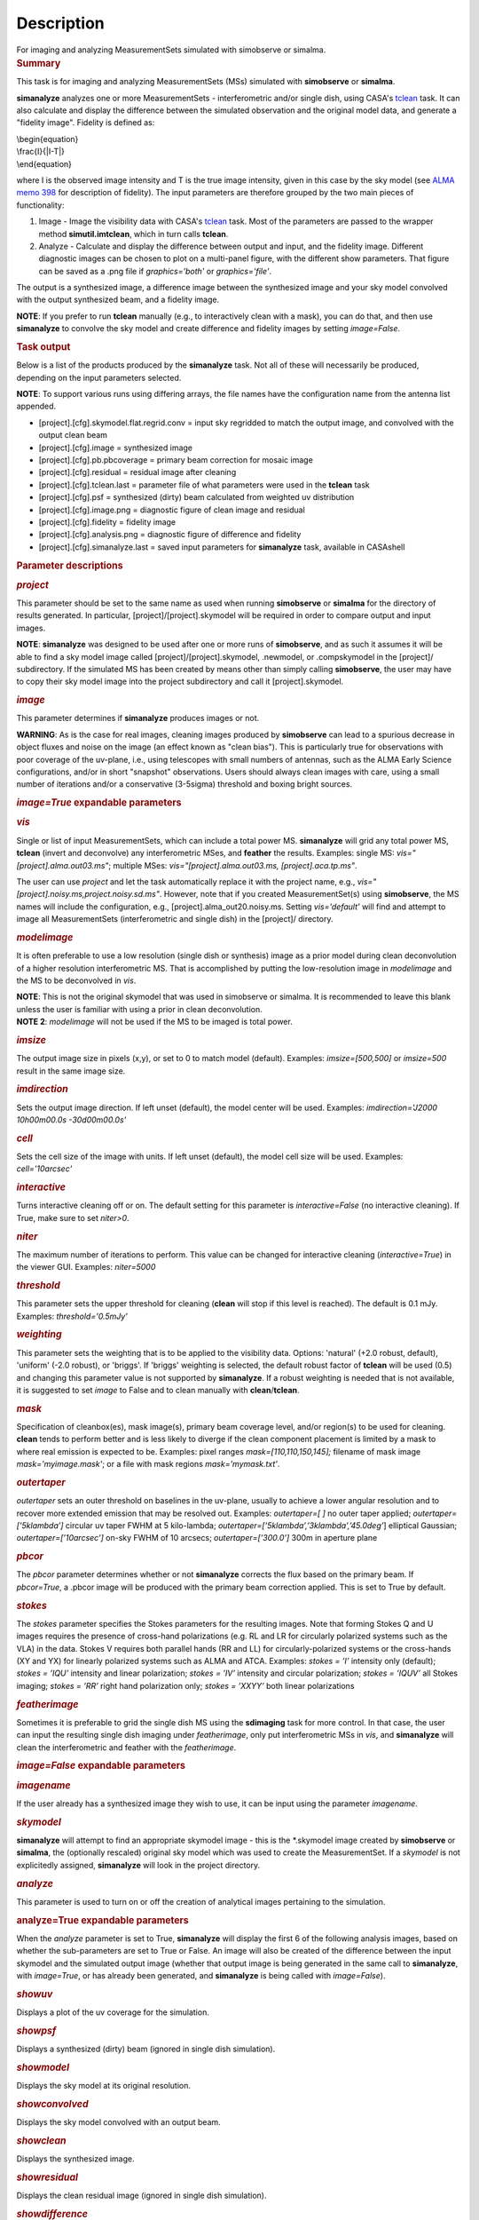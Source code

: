 .. container::
   :name: viewlet-above-content-title

Description
===========

.. container::
   :name: viewlet-below-content-title

.. container:: documentDescription description

   For imaging and analyzing MeasurementSets simulated with simobserve
   or simalma.

.. container:: section
   :name: viewlet-above-content-body

.. container:: section
   :name: content-core

   .. container::
      :name: parent-fieldname-text

      .. rubric:: Summary
         :name: summary

      This task is for imaging and analyzing MeasurementSets (MSs)
      simulated with **simobserve** or **simalma**.

      **simanalyze** analyzes one or more MeasurementSets -
      interferometric and/or single dish, using CASA's
      `tclean <https://casa.nrao.edu/casadocs-devel/stable/global-task-list/task_tclean>`__
      task. It can also calculate and display the difference between the
      simulated observation and the original model data, and generate a
      "fidelity image". Fidelity is defined as:

      | \\begin{equation}
      | \\frac{I}{|I-T|}
      | \\end{equation}

      where I is the observed image intensity and T is the true image
      intensity, given in this case by the sky model (see `ALMA memo
      398 <http://library.nrao.edu/public/memos/alma/memo398.pdf>`__ for
      description of fidelity). The input parameters are therefore
      grouped by the two main pieces of functionality:

      #. Image - Image the visibility data with CASA's
         `tclean <https://casa.nrao.edu/casadocs-devel/stable/global-task-list/task_tclean>`__
         task. Most of the parameters are passed to the wrapper method
         **simutil.imtclean**, which in turn calls **tclean**.
      #. Analyze - Calculate and display the difference between output
         and input, and the fidelity image. Different diagnostic images
         can be chosen to plot on a multi-panel figure, with the
         different show parameters. That figure can be saved as a .png
         file if *graphics='both'* or *graphics='file'*.

      The output is a synthesized image, a difference image between the
      synthesized image and your sky model convolved with the output
      synthesized beam, and a fidelity image. 

      .. container:: info-box

         **NOTE**: If you prefer to run **tclean** manually (e.g., to
         interactively clean with a mask), you can do that, and then use
         **simanalyze** to convolve the sky model and create difference
         and fidelity images by setting *image=False*.

      .. rubric:: Task output
         :name: task-output

      Below is a list of the products produced by the **simanalyze**
      task. Not all of these will necessarily be produced, depending on
      the input parameters selected.

      .. container:: info-box

         **NOTE**: To support various runs using differing arrays, the
         file names have the configuration name from the antenna list
         appended.

      -  [project].[cfg].skymodel.flat.regrid.conv = input sky regridded
         to match the output image, and convolved with the output clean
         beam
      -  [project].[cfg].image = synthesized image
      -  [project].[cfg].pb.pbcoverage = primary beam correction for
         mosaic image
      -  [project].[cfg].residual = residual image after cleaning
      -  [project].[cfg].tclean.last = parameter file of what parameters
         were used in the **tclean** task
      -  [project].[cfg].psf = synthesized (dirty) beam calculated from
         weighted uv distribution
      -  [project].[cfg].image.png = diagnostic figure of clean image
         and residual
      -  [project].[cfg].fidelity = fidelity image
      -  [project].[cfg].analysis.png = diagnostic figure of difference
         and fidelity
      -  [project].[cfg].simanalyze.last = saved input parameters for
         **simanalyze** task, available in CASAshell

       

      .. rubric:: Parameter descriptions
         :name: parameter-descriptions

      .. rubric:: *project*
         :name: project

      This parameter should be set to the same name as used when running
      **simobserve** or **simalma** for the directory of results
      generated. In particular, [project]/[project].skymodel will be
      required in order to compare output and input images.

      .. container:: info-box

         **NOTE**: **simanalyze** was designed to be used after one or
         more runs of **simobserve**, and as such it assumes it will be
         able to find a sky model image called
         [project]/[project].skymodel, .newmodel, or .compskymodel in
         the [project]/ subdirectory. If the simulated MS has been
         created by means other than simply calling **simobserve**, the
         user may have to copy their sky model image into the project
         subdirectory and call it [project].skymodel.

      .. rubric:: *image*
         :name: image

      This parameter determines if **simanalyze** produces images or
      not.

      .. container:: alert-box

         **WARNING**: As is the case for real images, cleaning images
         produced by **simobserve** can lead to a spurious decrease in
         object fluxes and noise on the image (an effect known as "clean
         bias"). This is particularly true for observations with poor
         coverage of the uv-plane, i.e., using telescopes with small
         numbers of antennas, such as the ALMA Early Science
         configurations, and/or in short "snapshot" observations. Users
         should always clean images with care, using a small number of
         iterations and/or a conservative (3-5sigma) threshold and
         boxing bright sources.

      .. rubric:: *image=True* expandable parameters
         :name: imagetrue-expandable-parameters

      .. rubric:: *vis*
         :name: vis

      Single or list of input MeasurementSets, which can include a total
      power MS. **simanalyze** will grid any total power MS, **tclean**
      (invert and deconvolve) any interferometric MSes, and **feather**
      the results. Examples: single MS: *vis="[project].alma.out03.ms"*;
      multiple MSes: *vis="[project].alma.out03.ms,
      [project].aca.tp.ms"*.

      The user can use *project* and let the task automatically replace
      it with the project name, e.g.,
      *vis="[project].noisy.ms,project.noisy.sd.ms"*. However, note that
      if you created MeasurementSet(s) using **simobserve**, the MS
      names will include the configuration, e.g.,
      [project].alma_out20.noisy.ms. Setting *vis='default'* will find
      and attempt to image all MeasurementSets (interferometric and
      single dish) in the [project]/ directory.

      .. rubric:: *modelimage*
         :name: modelimage

      It is often preferable to use a low resolution (single dish or
      synthesis) image as a prior model during clean deconvolution of a
      higher resolution interferometric MS. That is accomplished by
      putting the low-resolution image in *modelimage* and the MS to be
      deconvolved in *vis*.

      .. container:: info-box

         **NOTE**: This is not the original skymodel that was used in
         simobserve or simalma. It is recommended to leave this blank
         unless the user is familiar with using a prior in clean
         deconvolution.

      .. container:: info-box

         **NOTE 2**: *modelimage* will not be used if the MS to be
         imaged is total power.

      .. rubric:: *imsize*
         :name: imsize

      The output image size in pixels (x,y), or set to 0 to match model
      (default). Examples: *imsize=[500,500]* or *imsize=500* result in
      the same image size.

      .. rubric:: *imdirection*
         :name: imdirection

      Sets the output image direction. If left unset (default), the
      model center will be used. Examples: *imdirection='J2000
      10h00m00.0s -30d00m00.0s'*

      .. rubric:: *cell*
         :name: cell

      Sets the cell size of the image with units. If left unset
      (default), the model cell size will be used. Examples:
      *cell='10arcsec'*

      .. rubric:: *interactive*
         :name: interactive

      Turns interactive cleaning off or on. The default setting for this
      parameter is *interactive=False* (no interactive cleaning). If
      True, make sure to set *niter>0*.

      .. rubric:: *niter*
         :name: niter

      The maximum number of iterations to perform. This value can be
      changed for interactive cleaning (*interactive=True*) in the
      viewer GUI. Examples: *niter=5000*

      .. rubric:: *threshold*
         :name: threshold

      This parameter sets the upper threshold for cleaning (**clean**
      will stop if this level is reached). The default is 0.1 mJy.
      Examples: *threshold='0.5mJy'*

      .. rubric:: *weighting*
         :name: weighting

      This parameter sets the weighting that is to be applied to the
      visibility data. Options: 'natural' (+2.0 robust, default),
      'uniform' (-2.0 robust), or 'briggs'. If 'briggs' weighting is
      selected, the default robust factor of **tclean** will be used
      (0.5) and changing this parameter value is not supported by
      **simanalyze**. If a robust weighting is needed that is not
      available, it is suggested to set *image* to False and to clean
      manually with **clean**/**tclean**.

      .. rubric:: *mask*
         :name: mask

      Specification of cleanbox(es), mask image(s), primary beam
      coverage level, and/or region(s) to be used for cleaning.
      **clean** tends to perform better and is less likely to diverge if
      the clean component placement is limited by a mask to where real
      emission is expected to be. Examples: pixel ranges
      *mask=[110,110,150,145];* filename of mask image
      *mask='myimage.mask'*; or a file with mask regions
      *mask='mymask.txt'*.

      .. rubric:: *outertaper*
         :name: outertaper

      *outertaper* sets an outer threshold on baselines in the uv-plane,
      usually to achieve a lower angular resolution and to recover more
      extended emission that may be resolved out. Examples:
      *outertaper=[ ]* no outer taper applied; *outertaper=[’5klambda’]*
      circular uv taper FWHM at 5 kilo-lambda;
      *outertaper=[’5klambda’,’3klambda’,’45.0deg’*] elliptical
      Gaussian; *outertaper=[’10arcsec’]* on-sky FWHM of 10 arcsecs;
      *outertaper=[’300.0’]* 300m in aperture plane

      .. rubric:: *pbcor*
         :name: pbcor

      The *pbcor* parameter determines whether or not **simanalyze**
      corrects the flux based on the primary beam. If *pbcor=True*, a
      .pbcor image will be produced with the primary beam correction
      applied. This is set to True by default.

      .. rubric:: *stokes*
         :name: stokes

      The *stokes* parameter specifies the Stokes parameters for the
      resulting images. Note that forming Stokes Q and U images requires
      the presence of cross-hand polarizations (e.g. RL and LR for
      circularly polarized systems such as the VLA) in the data. Stokes
      V requires both parallel hands (RR and LL) for
      circularly-polarized systems or the cross-hands (XY and YX) for
      linearly polarized systems such as ALMA and ATCA. Examples:
      *stokes = ’I’* intensity only (default); *stokes = ’IQU’*
      intensity and linear polarization; *stokes = ’IV’* intensity and
      circular polarization; *stokes = ’IQUV’* all Stokes imaging;
      *stokes = ’RR’* right hand polarization only; *stokes = ’XXYY’*
      both linear polarizations

      .. rubric:: *featherimage*
         :name: featherimage

      Sometimes it is preferable to grid the single dish MS using the
      **sdimaging** task for more control. In that case, the user can
      input the resulting single dish imaging under *featherimage*, only
      put interferometric MSs in *vis*, and **simanalyze** will clean
      the interferometric and feather with the *featherimage*.

       

      .. rubric:: *image=False* expandable parameters
         :name: imagefalse-expandable-parameters

      .. rubric:: *imagename*
         :name: imagename

      If the user already has a synthesized image they wish to use, it
      can be input using the parameter *imagename*.

      .. rubric:: *skymodel*
         :name: skymodel

      **simanalyze** will attempt to find an appropriate skymodel image
      - this is the \*.skymodel image created by **simobserve** or
      **simalma**, the (optionally rescaled) original sky model which
      was used to create the MeasurementSet. If a *skymodel* is not
      explicitedly assigned, **simanalyze** will look in the project
      directory.

       

      .. rubric:: *analyze*
         :name: analyze

      This parameter is used to turn on or off the creation of
      analytical images pertaining to the simulation.

      .. rubric:: analyze=True expandable parameters
         :name: analyzetrue-expandable-parameters

      When the *analyze* parameter is set to True, **simanalyze** will
      display the first 6 of the following analysis images, based on
      whether the sub-parameters are set to True or False. An image will
      also be created of the difference between the input skymodel and
      the simulated output image (whether that output image is being
      generated in the same call to **simanalyze**, with *image=True*,
      or has already been generated, and **simanalyze** is being called
      with *image=False*).

      .. rubric:: *showuv*
         :name: showuv

      Displays a plot of the uv coverage for the simulation.

      .. rubric:: *showpsf*
         :name: showpsf

      Displays a synthesized (dirty) beam (ignored in single dish
      simulation).

      .. rubric:: *showmodel*
         :name: showmodel

      Displays the sky model at its original resolution.

      .. rubric:: *showconvolved*
         :name: showconvolved

      Displays the sky model convolved with an output beam.

      .. rubric:: *showclean*
         :name: showclean

      Displays the synthesized image.

      .. rubric:: *showresidual*
         :name: showresidual

      Displays the clean residual image (ignored in single dish
      simulation).

      .. rubric:: *showdifference*
         :name: showdifference

      Displays the difference between output cleaned image and input
      model sky image convolved with an output clean beam.

      .. rubric:: *showfidelity*
         :name: showfidelity

      Displays the fidelity image. The fidelity image is defined by the
      following equation:

      $fidelity = \\frac{\| input \|}{max[\| input-output \| 
      0.7*rms(output)]}$

      .. container:: info-box

         **NOTE**: The RMS is calculated in the lower quarter of the
         image which is likely not the best choice. It is encouraged to
         measure RMS manually in an off-source region using the
         **viewer**.

       

      .. rubric:: *graphics*
         :name: graphics

      Displays graphics based on the manner in which the parameter is
      set. Options: 'screen', 'file', 'both', 'none'

      .. rubric:: *verbose*
         :name: verbose

      Turns on or off the reporting of task activity in the log.
      Examples: *verbose=False* (default)

      .. rubric:: *overwrite*
         :name: overwrite

      If the user would like **simanalyze** to replace the previously
      created files starting with the *project* name, set this parameter
      to True (default).

      .. rubric:: *dryrun*
         :name: dryrun

      *dryrun=True* is an advanced technical mode only useful for
      interferometric (not single dish) data.

      .. rubric:: *logfile*
         :name: logfile

      Allows for a user-defined log file naming convention if
      *verbose=True*.

       

.. container:: section
   :name: viewlet-below-content-body
